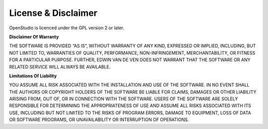 License & Disclaimer
====================

OpenStudio is licenced under the GPL version 2 or later.

**Disclaimer Of Warranty**

THE SOFTWARE IS PROVIDED “AS IS”, WITHOUT WARRANTY OF ANY KIND, EXPRESSED OR IMPLIED, INCLUDING, BUT NOT LIMITED TO, WARRANTIES OF QUALITY, PERFORMANCE, NON-INFRINGEMENT, MERCHANTABILITY, OR FITNESS FOR A PARTICULAR PURPOSE. FURTHER, EDWIN VAN DE VEN DOES NOT WARRANT THAT THE SOFTWARE OR ANY RELATED SERVICE WILL ALWAYS BE AVAILABLE.

**Limitations Of Liability**

YOU ASSUME ALL RISK ASSOCIATED WITH THE INSTALLATION AND USE OF THE SOFTWARE. IN NO EVENT SHALL THE AUTHORS OR COPYRIGHT HOLDERS OF THE SOFTWARE BE LIABLE FOR CLAIMS, DAMAGES OR OTHER LIABILITY ARISING FROM, OUT OF, OR IN CONNECTION WITH THE SOFTWARE. USERS OF THE SOFTWARE ARE SOLELY RESPONSIBLE FOR DETERMINING THE APPROPRIATENESS OF USE AND ASSUME ALL RISKS ASSOCIATED WITH ITS USE, INCLUDING BUT NOT LIMITED TO THE RISKS OF PROGRAM ERRORS, DAMAGE TO EQUIPMENT, LOSS OF DATA OR SOFTWARE PROGRAMS, OR UNAVAILABILITY OR INTERRUPTION OF OPERATIONS.